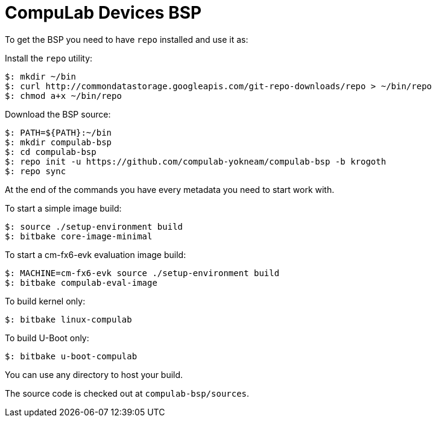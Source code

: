 = CompuLab Devices BSP

To get the BSP you need to have `repo` installed and use it as:

Install the `repo` utility:

[source,console]
$: mkdir ~/bin
$: curl http://commondatastorage.googleapis.com/git-repo-downloads/repo > ~/bin/repo
$: chmod a+x ~/bin/repo

Download the BSP source:

[source,console]
$: PATH=${PATH}:~/bin
$: mkdir compulab-bsp
$: cd compulab-bsp
$: repo init -u https://github.com/compulab-yokneam/compulab-bsp -b krogoth
$: repo sync

At the end of the commands you have every metadata you need to start work with.

To start a simple image build:

[source,console]
$: source ./setup-environment build
$: bitbake core-image-minimal

To start a cm-fx6-evk evaluation image build:

[source,console]
$: MACHINE=cm-fx6-evk source ./setup-environment build
$: bitbake compulab-eval-image

To build kernel only:

[source,console]
$: bitbake linux-compulab

To build U-Boot only:

[source,console]
$: bitbake u-boot-compulab

You can use any directory to host your build.

The source code is checked out at `compulab-bsp/sources`.
